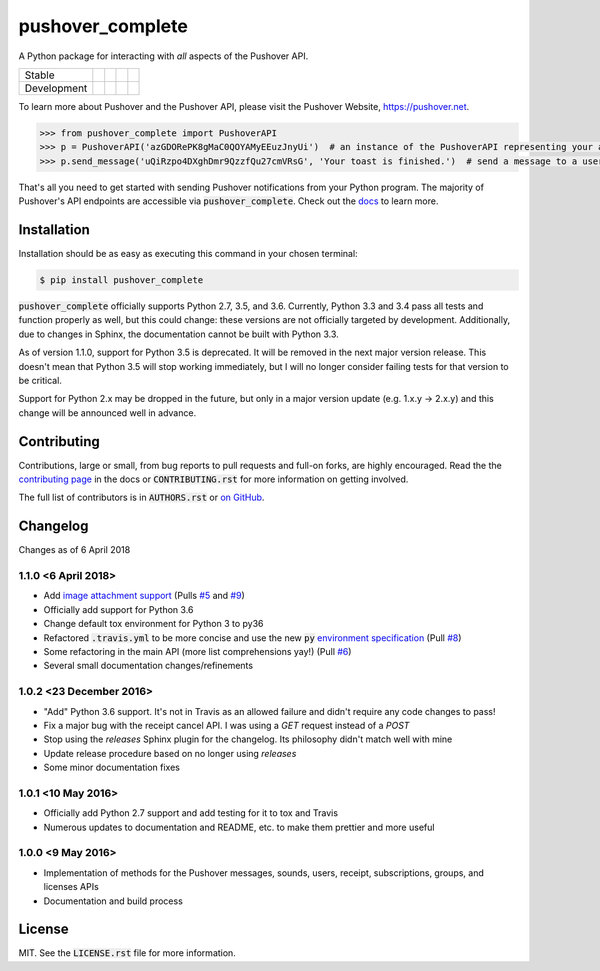 pushover_complete
=================
A Python package for interacting with *all* aspects of the Pushover API.

=========== =============== ================== ======================= ====================
Stable      |stable_build|  |stable_coverage|  |stable_documentation|  |stable_pyversions|
Development |develop_build| |develop_coverage| |develop_documentation| |develop_pyversions|
=========== =============== ================== ======================= ====================

.. |stable_build| image:: https://travis-ci.org/scolby33/pushover_complete.svg?branch=master
    :target: https://travis-ci.org/scolby33/pushover_complete
    :alt: Stable Build Status
.. |stable_coverage| image:: https://codecov.io/github/scolby33/pushover_complete/coverage.svg?branch=master
    :target: https://codecov.io/gh/scolby33/pushover_complete/branch/master
    :alt: Stable Test Coverage Status
.. |stable_documentation| image:: http://readthedocs.org/projects/pushover-complete/badge/?version=stable
    :target: http://pushover-complete.readthedocs.io/en/stable/?badge=stable
    :alt: Stable Documentation Status
.. |stable_pyversions| image:: https://img.shields.io/badge/python-2.7%2C%203.5%2C%203.6-blue.svg
    :alt: Stable Supported Python Versions


.. |develop_build| image:: https://travis-ci.org/scolby33/pushover_complete.svg?branch=develop
    :target: https://travis-ci.org/scolby33/pushover_complete
    :alt: Development Build Status
.. |develop_coverage| image:: https://codecov.io/github/scolby33/pushover_complete/coverage.svg?branch=develop
    :target: https://codecov.io/gh/scolby33/pushover_complete/branch/develop
    :alt: Development Test Coverage Status
.. |develop_documentation| image:: http://readthedocs.org/projects/pushover-complete/badge/?version=develop
    :target: http://pushover-complete.readthedocs.io/en/develop/?badge=develop
    :alt: Development Documentation Status
.. |develop_pyversions| image:: https://img.shields.io/badge/python-2.7%2C%203.5%2C%203.6-blue.svg
    :alt: Development Supported Python Versions

To learn more about Pushover and the Pushover API, please visit the Pushover Website, `<https://pushover.net>`_.

.. code-block:: python

   >>> from pushover_complete import PushoverAPI
   >>> p = PushoverAPI('azGDORePK8gMaC0QOYAMyEEuzJnyUi')  # an instance of the PushoverAPI representing your application
   >>> p.send_message('uQiRzpo4DXghDmr9QzzfQu27cmVRsG', 'Your toast is finished.')  # send a message to a user

That's all you need to get started with sending Pushover notifications from your Python program.
The majority of Pushover's API endpoints are accessible via :code:`pushover_complete`.
Check out the `docs <http://pushover-complete.readthedocs.io/>`_ to learn more.

Installation
------------

Installation should be as easy as executing this command in your chosen terminal:

.. code-block:: sh

    $ pip install pushover_complete

:code:`pushover_complete` officially supports Python 2.7, 3.5, and 3.6.
Currently, Python 3.3 and 3.4 pass all tests and function properly as well, but this could change: these versions are not officially targeted by development.
Additionally, due to changes in Sphinx, the documentation cannot be built with Python 3.3.

As of version 1.1.0, support for Python 3.5 is deprecated. It will be removed in the next major version release.
This doesn't mean that Python 3.5 will stop working immediately, but I will no longer consider failing tests for that version to be critical.

Support for Python 2.x may be dropped in the future, but only in a major version update (e.g. 1.x.y → 2.x.y) and this change will be announced well in advance.

Contributing
------------

Contributions, large or small, from bug reports to pull requests and full-on forks, are highly encouraged.
Read the the `contributing page <http://pushover-complete.readthedocs.io/en/latest/contributing.html>`_ in the docs or :code:`CONTRIBUTING.rst` for more information on getting involved.

The full list of contributors is in :code:`AUTHORS.rst` or `on GitHub <https://github.com/scolby33/pushover_complete/contributors>`_.

Changelog
---------

Changes as of 6 April 2018

1.1.0 <6 April 2018>
^^^^^^^^^^^^^^^^^^^^

- Add `image attachment support <https://pushover.net/api#attachments>`_ (Pulls `#5 <https://github.com/scolby33/pushover_complete/pull/5>`_ and `#9 <https://github.com/scolby33/pushover_complete/pull/9>`_)
- Officially add support for Python 3.6
- Change default tox environment for Python 3 to py36
- Refactored :code:`.travis.yml` to be more concise and use the new :code:`py` `environment specification <https://tox.readthedocs.io/en/3.0.0/example/basic.html#a-simple-tox-ini-default-environments>`_ (Pull `#8 <https://github.com/scolby33/pushover_complete/pull/8>`_)
- Some refactoring in the main API (more list comprehensions yay!) (Pull `#6 <https://github.com/scolby33/pushover_complete/pull/6>`_)
- Several small documentation changes/refinements

1.0.2 <23 December 2016>
^^^^^^^^^^^^^^^^^^^^^^^^

- "Add" Python 3.6 support. It's not in Travis as an allowed failure and didn't require any code changes to pass!
- Fix a major bug with the receipt cancel API. I was using a `GET` request instead of a `POST`
- Stop using the `releases` Sphinx plugin for the changelog. Its philosophy didn't match well with mine
- Update release procedure based on no longer using `releases`
- Some minor documentation fixes

1.0.1 <10 May 2016>
^^^^^^^^^^^^^^^^^^^

- Officially add Python 2.7 support and add testing for it to tox and Travis
- Numerous updates to documentation and README, etc. to make them prettier and more useful

1.0.0 <9 May 2016>
^^^^^^^^^^^^^^^^^^

- Implementation of methods for the Pushover messages, sounds, users, receipt, subscriptions, groups, and licenses APIs
- Documentation and build process

License
-------

MIT. See the :code:`LICENSE.rst` file for more information.

